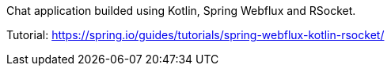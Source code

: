 Chat application builded using Kotlin, Spring Webflux and RSocket.  

Tutorial: https://spring.io/guides/tutorials/spring-webflux-kotlin-rsocket/
